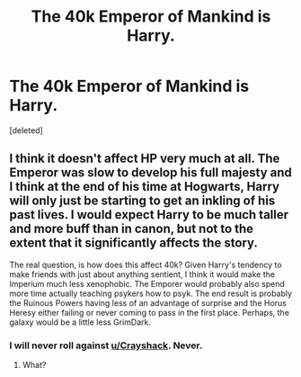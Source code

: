 #+TITLE: The 40k Emperor of Mankind is Harry.

* The 40k Emperor of Mankind is Harry.
:PROPERTIES:
:Score: 13
:DateUnix: 1570052394.0
:DateShort: 2019-Oct-03
:FlairText: Discussion
:END:
[deleted]


** I think it doesn't affect HP very much at all. The Emperor was slow to develop his full majesty and I think at the end of his time at Hogwarts, Harry will only just be starting to get an inkling of his past lives. I would expect Harry to be much taller and more buff than in canon, but not to the extent that it significantly affects the story.

The real question, is how does this affect 40k? Given Harry's tendency to make friends with just about anything sentient, I think it would make the Imperium much less xenophobic. The Emporer would probably also spend more time actually teaching psykers how to psyk. The end result is probably the Ruinous Powers having less of an advantage of surprise and the Horus Heresy either failing or never coming to pass in the first place. Perhaps, the galaxy would be a little less GrimDark.
:PROPERTIES:
:Author: Crayshack
:Score: 10
:DateUnix: 1570059160.0
:DateShort: 2019-Oct-03
:END:

*** I will never roll against [[/u/Crayshack][u/Crayshack]]. Never.
:PROPERTIES:
:Author: GoatAndSin
:Score: 1
:DateUnix: 1570079839.0
:DateShort: 2019-Oct-03
:END:

**** What?
:PROPERTIES:
:Score: 1
:DateUnix: 1570288634.0
:DateShort: 2019-Oct-05
:END:
